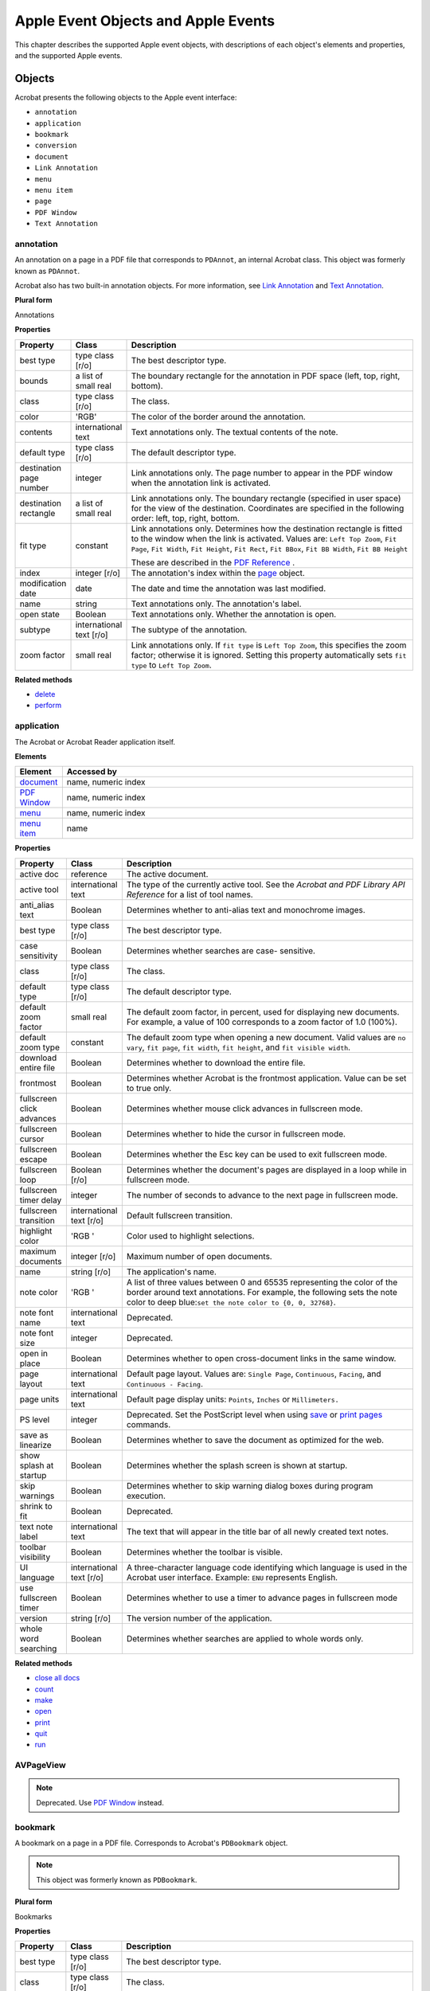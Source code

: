 ******************************************************
Apple Event Objects and Apple Events
******************************************************

This chapter describes the supported Apple event objects, with descriptions of each object's elements and properties, and the supported Apple events.

Objects
=======

Acrobat presents the following objects to the Apple event interface:

-  ``annotation``
-  ``application``
-  ``bookmark``
-  ``conversion``
-  ``document``
-  ``Link Annotation``
-  ``menu``
-  ``menu item``
-  ``page``
-  ``PDF Window``
-  ``Text Annotation``

.. raw:: html

   <a name="50532410_25583"></a>

annotation
----------

An annotation on a page in a PDF file that corresponds to ``PDAnnot``, an internal Acrobat class. This object was formerly known as ``PDAnnot``.

Acrobat also has two built-in annotation objects. For more information, see `Link Annotation <IAC_API_AppleEvtObjects.html#50532410_90412>`__ and `Text Annotation <IAC_API_AppleEvtObjects.html#50532410_22569>`__.

**Plural form**

Annotations

**Properties**

.. list-table::
   :widths: 10 10 80
   :header-rows: 1

   * - Property
     - Class
     - Description

   * - best type
     - type class [r/o]
     - The best descriptor type.

   * - bounds
     - a list of small real
     - The boundary rectangle for the annotation in PDF space (left, top, right, bottom).

   * - class
     - type class [r/o]
     - The class.

   * - color
     - 'RGB'
     - The color of the border around the annotation.

   * - contents
     - international text
     - Text annotations only. The textual contents of the note.

   * - default type
     - type class [r/o]
     - The default descriptor type.

   * - destination page number
     - integer
     - Link annotations only. The page number to appear in the PDF window when the annotation link is activated.

   * - destination rectangle
     - a list of small real
     - Link annotations only. The boundary rectangle (specified in user space) for the view of the destination. Coordinates are specified in the following order: left, top, right, bottom.

   * - fit type
     - constant
     - Link annotations only. Determines how the destination rectangle is fitted to the window when the link is activated. Values are: ``Left Top Zoom``, ``Fit Page``, ``Fit Width``, ``Fit Height``, ``Fit Rect``, ``Fit BBox``, ``Fit BB Width``, ``Fit BB Height`` 
       
       These are described in the `PDF Reference <https://www.adobe.com/go/pdfreference>`__ .

   * - index
     - integer [r/o]
     - The annotation's index within the `page <IAC_API_AppleEvtObjects.html#50532410_24065>`__ object.

   * - modification date
     - date
     - The date and time the annotation was last modified.

   * - name
     - string
     - Text annotations only. The annotation's label.

   * - open state
     - Boolean
     - Text annotations only. Whether the annotation is open.

   * - subtype
     - international text [r/o]
     - The subtype of the annotation.

   * - zoom factor
     - small real
     - Link annotations only. If ``fit type`` is ``Left Top Zoom``, this specifies the zoom factor; otherwise it is ignored. Setting this property automatically sets ``fit type`` to ``Left Top Zoom``. 

**Related methods**

* `delete <IAC_API_AppleEvtObjects.html#50532410_41487>`__

* `perform <IAC_API_AppleEvtObjects.html#50532410_27016>`__

.. raw:: html

   <a name="50532410_98408"></a>

application
-----------

The Acrobat or Acrobat Reader application itself.

**Elements**

.. _section-1:

.. list-table::
   :widths: 10 90
   :header-rows: 1

   * - Element
     - Accessed by

   * - `document <IAC_API_AppleEvtObjects.html#50532410_48845>`__
     - name, numeric index

   * - `PDF Window <IAC_API_AppleEvtObjects.html#50532410_29037>`__
     - name, numeric index

   * - `menu <IAC_API_AppleEvtObjects.html#50532410_45214>`__
     - name, numeric index

   * - `menu item <IAC_API_AppleEvtObjects.html#50532410_78053>`__
     - name

**Properties**

.. _section-2:

.. list-table::
   :widths: 10 10 80
   :header-rows: 1

   * - Property
     - Class
     - Description

   * - active doc
     - reference
     - The active document.

   * - active tool
     - international text
     - The type of the currently active tool. See the *Acrobat and PDF Library API Reference* for a list of tool names.

   * - anti_alias text
     - Boolean
     - Determines whether to anti-alias text and monochrome images.

   * - best type
     - type class [r/o]
     - The best descriptor type.

   * - case sensitivity
     - Boolean
     - Determines whether searches are case- sensitive.

   * - class
     - type class [r/o]
     - The class.

   * - default type
     - type class [r/o]
     - The default descriptor type.

   * - default zoom factor
     - small real
     - The default zoom factor, in percent, used for displaying new documents. For example, a value of 100 corresponds to a zoom factor of 1.0 (100%).

   * - default zoom type
     - constant
     - The default zoom type when opening a new document. Valid values are ``no vary``, ``fit page``, ``fit width``, ``fit height``, and ``fit visible width``. 

   * - download entire file
     - Boolean
     - Determines whether to download the entire file.

   * - frontmost
     - Boolean
     - Determines whether Acrobat is the frontmost application. Value can be set to true only. 

   * - fullscreen click advances
     - Boolean
     - Determines whether mouse click advances in fullscreen mode.

   * - fullscreen cursor
     - Boolean
     - Determines whether to hide the cursor in fullscreen mode.

   * - fullscreen escape
     - Boolean
     - Determines whether the Esc key can be used to exit fullscreen mode.

   * - fullscreen loop
     - Boolean [r/o]
     - Determines whether the document's pages are displayed in a loop while in fullscreen mode.

   * - fullscreen timer delay
     - integer
     - The number of seconds to advance to the next page in fullscreen mode.

   * - fullscreen transition
     - international text [r/o]
     - Default fullscreen transition.

   * - highlight color
     - 'RGB '
     - Color used to highlight selections.

   * - maximum documents
     - integer [r/o]
     - Maximum number of open documents.

   * - name
     - string [r/o]
     - The application's name.

   * - note color
     - 'RGB '
     - A list of three values between 0 and 65535 representing the color of the border around text annotations. For example, the following sets the note color to deep blue:``set the note color to {0, 0, 32768}``. 

   * - note font name
     - international text
     - Deprecated.

   * - note font size
     - integer
     - Deprecated.

   * - open in place
     - Boolean
     - Determines whether to open cross-document links in the same window.

   * - page layout
     - international text
     - Default page layout. Values are: ``Single Page``, ``Continuous``, ``Facing``, and ``Continuous - Facing``. 

   * - page units
     - international text
     - Default page display units: ``Points``, ``Inches`` or ``Millimeters.`` 

   * - PS level
     - integer
     - Deprecated. Set the PostScript level when using `save <IAC_API_AppleEvtObjects.html#50532410_32794>`__ or `print pages <IAC_API_AppleEvtObjects.html#50532410_40027>`__ commands.

   * - save as linearize
     - Boolean
     - Determines whether to save the document as optimized for the web.

   * - show splash at startup
     - Boolean
     - Determines whether the splash screen is shown at startup.

   * - skip warnings
     - Boolean
     - Determines whether to skip warning dialog boxes during program execution.

   * - shrink to fit
     - Boolean
     - Deprecated.

   * - text note label
     - international text
     - The text that will appear in the title bar of all newly created text notes.

   * - toolbar visibility
     - Boolean
     - Determines whether the toolbar is visible.

   * - UI language
     - international text [r/o]
     - A three-character language code identifying which language is used in the Acrobat user interface. Example: ``ENU`` represents English. 

   * - use fullscreen timer
     - Boolean
     - Determines whether to use a timer to advance pages in fullscreen mode

   * - version
     - string [r/o]
     - The version number of the application.

   * - whole word searching
     - Boolean
     - Determines whether searches are applied to whole words only.

.. _related-methods-1:

**Related methods**

* `close all docs <IAC_API_AppleEvtObjects.html#50532410_31136>`__

* `count <IAC_API_AppleEvtObjects.html#50532410_16155>`__

* `make <IAC_API_AppleEvtObjects.html#50532410_24328>`__

* `open <IAC_API_AppleEvtObjects.html#50532410_41641>`__

* `print <IAC_API_AppleEvtObjects.html#50532410_29870>`__

* `quit <IAC_API_AppleEvtObjects.html#50532410_37698>`__

* `run <IAC_API_AppleEvtObjects.html#50532410_40886>`__

AVPageView
----------

.. note::

   Deprecated. Use `PDF Window <IAC_API_AppleEvtObjects.html#50532410_29037>`__ instead.

.. raw:: html

   <a name="50532410_75140"></a>

bookmark
--------

A bookmark on a page in a PDF file. Corresponds to Acrobat's ``PDBookmark`` object.

.. note::

   This object was formerly known as ``PDBookmark``.

.. _plural-form-1:

**Plural form**

Bookmarks

**Properties**

.. _section-3:

.. list-table::
   :widths: 10 10 80
   :header-rows: 1

   * - Property
     - Class
     - Description

   * - best type
     - type class [r/o]
     - The best descriptor type.

   * - class
     - type class [r/o]
     - The class.

   * - default type
     - type class [r/o]
     - The default descriptor type.

   * - destination page number
     - integer
     - The page number to which the `PDF Window <IAC_API_AppleEvtObjects.html#50532410_29037>`__ goes when the bookmark's action is performed.

   * - destination rectangle
     - list of small real
     - Boundary rectangle (specified in user space) for the view of the destination when the bookmark's action is performed. Coordinates are specified in the following order: (left, top, right, bottom).
       
       -  Set this only after setting ``fit type``. 

   * - fit type
     - constant
     - Controls how the destination rectangle is fitted to the window when the bookmark's action is performed. Possible values:
       
       ``Left Top Zoom``: Sets a specified zoom and a specified location on the page.
       
       ``Fit Page``: Sets the zoom factor so that the entire page fits into the window.
       
       ``Fit Width``: Sets the zoom factor so that the width of the page fits into the window.
       
       ``Fit Height``: Sets the zoom factor so that the height of the page fits into the window.
       
       ``Fit Rect``: Sets the zoom factor so that the specified rectangle fits into the window.
       
       ``Fit BBox``: Sets the zoom so that the rectangle enclosing all marks on the page (known as the bounding box) fits into the window.
       
       ``Fit BB Width``: Sets the zoom factor so that the width of the bounding box fits into the window.
       
       ``Fit BB Height``: Sets the zoom factor so that the height of the bounding box fits into the window.

   * - index
     - integer [r/o]
     - The bookmark's index within the `document <IAC_API_AppleEvtObjects.html#50532410_48845>`__ .

   * - name
     - international text
     - The bookmark's title.

   * - zoom factor
     - small real
     - The zoom factor used when ``fit type`` is ``Left Top Zoom`` ; ignored otherwise. Setting this property automatically sets ``fit type`` to ``Left Top Zoom``. 

.. _related-methods-2:

**Related methods**

* `insert pages <IAC_API_AppleEvtObjects.html#50532410_35783>`__

* `perform <IAC_API_AppleEvtObjects.html#50532410_27016>`__

.. raw:: html

   <a name="50532410_56571"></a>

conversion
----------

A file type converter that exports PDF files into other formats. Conversions correspond to the list of formats specified in the Acrobat Save As menu. A list of formats can be obtained as follows:

::

      get every conversion

**Properties**

.. _section-4:

.. list-table::
   :widths: 10 10 80
   :header-rows: 1

   * - Property
     - Class
     - Description

   * - best type
     - type class [r/o]
     - The best descriptor type.

   * - class
     - type class [r/o]
     - The class.

   * - default type
     - type class [r/o]
     - The default descriptor type.

   * - index
     - integer [r/o]
     - The index number of the converter.

   * - name
     - international text
     - The conversion's description.

.. _related-methods-3:

**Related methods**

* `save <IAC_API_AppleEvtObjects.html#50532410_32794>`__

.. raw:: html

   <a name="50532410_48845"></a>">

document

Represents a single open document in Acrobat or Acrobat Reader.

.. _elements-1:

**Elements**

.. _section-5:

.. list-table::
   :widths: 10 90
   :header-rows: 1

   * - Element
     - Accessed by

   * - `page <IAC_API_AppleEvtObjects.html#50532410_24065>`__
     - Numeric index. The first page in a document is page 1.

   * - `bookmark <IAC_API_AppleEvtObjects.html#50532410_75140>`__
     - Name or numeric index.

   * - `PDF Window <IAC_API_AppleEvtObjects.html#50532410_29037>`__
     - An index of 1 or with the ``some`` keyword in AppleScript. No document has more than one ``PDF Window``. 

.. _plural-form-2:

**Plural form**

documents

**Properties**

.. _section-6:

.. list-table::
   :widths: 10 10 80
   :header-rows: 1

   * - Property
     - Class
     - Description

   * - best type
     - type class [r/o]
     - The best descriptor type.

   * - bounds
     - bounding rectangle [r/o]
     - The boundary rectangle for the document's window, in screen coordinates (left, top, right, bottom).

   * - class
     - type class [r/o]
     - The class.

   * - default type
     - type class [r/o]
     - The default descriptor type.

   * - file alias
     - alias [r/o]
     - An alias for the file to which the document will be saved if no other name is specified; this is usually the same path from which the document was read.

   * - modified
     - Boolean [r/o]
     - Determines whether the document has been modified and should be saved.

   * - name
     - international text [r/o]
     - The document's name as it appears in the window's titlebar.

   * - view mode
     - constant
     - The viewing mode of the document. Possible values: ``just pages``, ``pages and thumbs``, or ``pages and bookmarks``. 

.. _related-methods-4:

**Related methods**

* `bring to front <IAC_API_AppleEvtObjects.html#50532410_19936>`__

* `clear selection <IAC_API_AppleEvtObjects.html#50532410_33043>`__

* `close <IAC_API_AppleEvtObjects.html#50532410_39856>`__

* `count <IAC_API_AppleEvtObjects.html#50532410_16155>`__

* `create thumbs <IAC_API_AppleEvtObjects.html#50532410_15865>`__

* `delete <IAC_API_AppleEvtObjects.html#50532410_41487>`__

* `delete pages <IAC_API_AppleEvtObjects.html#50532410_15460>`__

* `delete thumbs <IAC_API_AppleEvtObjects.html#50532410_29225>`__

* `find next note <IAC_API_AppleEvtObjects.html#50532410_15335>`__

* `find text <IAC_API_AppleEvtObjects.html#50532410_15620>`__

* `get info <IAC_API_AppleEvtObjects.html#50532410_19217>`__

* `insert pages <IAC_API_AppleEvtObjects.html#50532410_35783>`__

* `maximize <IAC_API_AppleEvtObjects.html#50532410_26208>`__

* `print pages <IAC_API_AppleEvtObjects.html#50532410_40027>`__

* `replace pages <IAC_API_AppleEvtObjects.html#50532410_27808>`__

* `save <IAC_API_AppleEvtObjects.html#50532410_32794>`__

* `set info <IAC_API_AppleEvtObjects.html#50532410_18444>`__

.. raw:: html

   <a name="50532410_79350"></a>

EPS Conversion
--------------

A file type converter that exports PDF files into EPS format.

**Properties**

Inherits from `PostScript Conversion <IAC_API_AppleEvtObjects.html#50532410_17521>`__ .

.. _related-methods-5:

**Related methods**

* `save <IAC_API_AppleEvtObjects.html#50532410_32794>`__

.. raw:: html

   <a name="50532410_90412"></a>

Link Annotation
---------------

A link annotation on a page in a PDF file. Can only be used as the target of a `make <IAC_API_AppleEvtObjects.html#50532410_24328>`__ event. All other access is via the `annotation <IAC_API_AppleEvtObjects.html#50532410_25583>`__ class.

.. note::

   This object was formerly known as `PDLinkAnnot <IAC_API_AppleEvtObjects.html#50532410_21206>`__ .

**Properties**

Inherits from `annotation <IAC_API_AppleEvtObjects.html#50532410_25583>`__ .

.. _related-methods-6:

**Related methods**

* `delete <IAC_API_AppleEvtObjects.html#50532410_41487>`__

* `perform <IAC_API_AppleEvtObjects.html#50532410_27016>`__

.. raw:: html

   <a name="50532410_45214"></a>

menu
----

A menu in the Acrobat or Acrobat Reader menu bar.

.. _elements-2:

**Elements**

.. _section-7:

.. list-table::
   :widths: 10 90
   :header-rows: 1

   * - Element
     - Accessed by

   * - `menu item <IAC_API_AppleEvtObjects.html#50532410_78053>`__
     - name, numeric index.

**Properties**

.. _section-8:

.. list-table::
   :widths: 10 10 80
   :header-rows: 1

   * - Property
     - Class
     - Description

   * - best type
     - type class [r/o]
     - The best descriptor type.

   * - class
     - type class [r/o]
     - The class.

   * - default type
     - type class [r/o]
     - The default descriptor type.

   * - name
     - international text [r/o]
     - The menu's name (a language-independent name that uniquely identifies the menu). See the *Acrobat and PDF Library API Reference* for a list of menu names.

   * - title
     - string [r/o]
     - The menu's title as it would appear in the user interface.

.. _related-methods-7:

**Related methods**

* `execute <IAC_API_AppleEvtObjects.html#50532410_21312>`__

.. raw:: html

   <a name="50532410_78053"></a>

menu item
---------

A menu item contained within a menu in Acrobat or Acrobat Reader.

**Properties**

.. _section-9:

.. list-table::
   :widths: 10 10 80
   :header-rows: 1

   * - Property
     - Class
     - Description

   * - best type
     - type class [r/o]
     - The best descriptor type.

   * - class
     - type class [r/o]
     - The class.

   * - default type
     - type class [r/o]
     - The default descriptor type.

   * - enabled
     - Boolean [r/o]
     - Determines whether the menu item is enabled.

   * - has submenu
     - Boolean [r/o]
     - Determines whether the menu item has a hierarchical sub-menu.

   * - marked
     - Boolean [r/o]
     - Determines whether the menu item is checked.

   * - name
     - international text [r/o]
     - The menu item's language-independent name. See the *Acrobat and PDF Library API Reference* for a list of menu item names.

   * - title
     - string [r/o]
     - The menu's title as it would appear in the user interface.

.. _related-methods-8:

**Related methods**

* `execute <IAC_API_AppleEvtObjects.html#50532410_21312>`__

.. raw:: html

   <a name="50532410_24065"></a>">

page

A single page in the PDF representation of a document. Corresponds to Acrobat's internal ``PDPage`` object.

.. note::

   This object was formerly known as ``PDPage``.

.. _elements-3:

**Elements**

.. _section-10:

.. list-table::
   :widths: 10 90
   :header-rows: 1

   * - Element
     - Accessed by

   * - annotation
     - numeric index.

.. _plural-form-3:

**Plural form**

Pages

**Properties**

.. _section-11:

.. list-table::
   :widths: 10 10 80
   :header-rows: 1

   * - Property
     - Class
     - Description

   * - best type
     - type class [r/o]
     - The best descriptor type.

   * - bounds
     - list of small real
     - The boundary rectangle for the page in user space (left, top, right, bottom).

   * - class
     - type class [r/o]
     - The class.

   * - default type
     - type class [r/o]
     - The default descriptor type.

   * - page number
     - integer [r/o]
     - The page's number. The first page in a document is page 1.

   * - rotation
     - integer
     - The rotation angle of the page in degrees (0, 90, 180, or 270).

.. _related-methods-9:

**Related methods**

* `delete pages <IAC_API_AppleEvtObjects.html#50532410_15460>`__

* `insert pages <IAC_API_AppleEvtObjects.html#50532410_35783>`__

* `replace pages <IAC_API_AppleEvtObjects.html#50532410_27808>`__

* `goto <IAC_API_AppleEvtObjects.html#50532410_16433>`__

* `move <IAC_API_AppleEvtObjects.html#50532410_34612>`__

PDAnnot
-------

.. note::

   Deprecated. Use `annotation <IAC_API_AppleEvtObjects.html#50532410_25583>`__ instead.

PDBookMark
----------

.. note::

   Deprecated. Use `bookmark <IAC_API_AppleEvtObjects.html#50532410_75140>`__ instead.

.. raw:: html

   <a name="50532410_21206"></a>

PDLinkAnnot
-----------

.. note::

   Deprecated. Use `Link Annotation <IAC_API_AppleEvtObjects.html#50532410_90412>`__ instead.

PDPage
------

.. note::

   Deprecated. Use `page <IAC_API_AppleEvtObjects.html#50532410_51939>`__ instead.

PDTextAnnot
-----------

.. note::

   Deprecated. Use `Text Annotation <IAC_API_AppleEvtObjects.html#50532410_22569>`__ instead.

.. raw:: html

   <a name="50532410_29037"></a>

PDF Window
----------

The area of the Acrobat or Acrobat Reader window that displays the contents of a page within the document. Corresponds to the Acrobat internal ``AvPageView`` object. A document that is not visible does not have a ``PDF Window``.

.. note::

   This object was formerly known as ``AVPageView``.

.. _elements-4:

**Elements**

.. _section-12:

.. list-table::
   :widths: 10 90
   :header-rows: 1

   * - Element
     - Accessed by

   * - `page <IAC_API_AppleEvtObjects.html#50532410_24065>`__
     - numeric index. The first page in a document is page 1.

**Properties**

.. _section-13:

.. list-table::
   :widths: 10 10 80
   :header-rows: 1

   * - Property
     - Class
     - Description

   * - best type
     - type class [r/o]
     - The best descriptor type.

   * - bounds
     - bounding rectangle
     - The boundary rectangle for the window.

   * - class
     - type class [r/o]
     - The class.

   * - default type
     - type class [r/o]
     - The default descriptor type.

   * - document
     - document [r/o]
     - The document that owns this window.

   * - index
     - integer
     - The number of the window.

   * - name
     - international text [r/o]
     - The document's name as shown in the window's titlebar.

   * - page number
     - integer
     - The number of the currently displayed page.

   * - position
     - point [r/o]
     - The upper left coordinates of the window.

   * - visible
     - Boolean [r/o]
     - Whether the window is visible.

   * - zoomed
     - Boolean
     - Whether the window is zoomed.

   * - zoom factor
     - small real
     - The current zoom factor specified as a percentage. For example, a value of 100 corresponds to a zoom factor of 1.0 (100%).

   * - zoom type
     - constant
     - The zooming and content fitting algorithm currently employed. Possible values: ``no vary``, ``fit page``, ``fit width``, ``fit height``, and ``fit visible width``. 

.. _related-methods-10:

**Related methods**

* `go backward <IAC_API_AppleEvtObjects.html#50532410_33904>`__

* `go forward <IAC_API_AppleEvtObjects.html#50532410_30533>`__

* `goto <IAC_API_AppleEvtObjects.html#50532410_16433>`__

* `goto next <IAC_API_AppleEvtObjects.html#50532410_24656>`__

* `goto previous <IAC_API_AppleEvtObjects.html#50532410_21200>`__

* `read page down <IAC_API_AppleEvtObjects.html#50532410_32063>`__

* `read page up <IAC_API_AppleEvtObjects.html#50532410_37225>`__

* `scroll <IAC_API_AppleEvtObjects.html#50532410_21493>`__

* `select text <IAC_API_AppleEvtObjects.html#50532410_27478>`__

* `zoom <IAC_API_AppleEvtObjects.html#50532410_35096>`__

.. raw:: html

   <a name="50532410_17521"></a>

PostScript Conversion
---------------------

A file type converter that exports PDF files into PostScript format.

**Properties**

Inherits other properties from `conversion <IAC_API_AppleEvtObjects.html#50532410_56571>`__ .

.. _section-14:

.. list-table::
   :widths: 10 10 80
   :header-rows: 1

   * - Property
     - Class
     - Description

   * - annotations
     - Boolean [r/o]
     - Determines whether to include annotations.

   * - binary
     - Boolean [r/o]
     - Determines whether the output file should be in binary or ASCII text format.

   * - embedded fonts
     - Boolean [r/o]
     - Determines whether to include fonts.

   * - halftones
     - Boolean [r/o]
     - Determines whether to use halftone screens.

   * - images
     - Boolean [r/o]
     - Determines whether to include RGB and LAB images.

   * - postScript level
     - integer [r/o]
     - The PostScript Language level. Only levels 2 and 3 are supported.

   * - preview
     - Boolean [r/o]
     - Determines whether to include preview in output.

   * - TrueType
     - Boolean [r/o]
     - Determines whether to convert TrueType fonts to Type 1.

.. _related-methods-11:

**Related methods**

* `save <IAC_API_AppleEvtObjects.html#50532410_32794>`__

.. raw:: html

   <a name="50532410_22569"></a>

Text Annotation
---------------

A PDF text annotation (note) on a page in a PDF file. Can only be used as the target of a `make <IAC_API_AppleEvtObjects.html#50532410_24328>`__ event. All other access is via the `annotation <IAC_API_AppleEvtObjects.html#50532410_25583>`__ class.

.. note::

   This object was formerly known as ``TextAnnot``.

**Properties**

Inherits from `annotation <IAC_API_AppleEvtObjects.html#50532410_25583>`__ .

.. _related-methods-12:

**Related methods**

* `find next note <IAC_API_AppleEvtObjects.html#50532410_15335>`__

* `perform <IAC_API_AppleEvtObjects.html#50532410_27016>`__

* `replace pages <IAC_API_AppleEvtObjects.html#50532410_27808>`__

Required suite events
=====================

The following events are sent by the Finder to all applications:

-  ``open``
-  ``print``
-  ``quit``
-  ``run``

.. note::

   Most of these events have counterparts in the Core suite that have greater functionality. The Required suite is not listed in the AppleScript dictionary, even though it is implemented.

Acrobat Reader also supports the Required suite events, but no others.

.. raw:: html

   <a name="50532410_99533"></a>

open
----

Opens a file.

**Syntax**

::

   open [reference]

**Parameters**

.. _section-15:

.. list-table::
   :widths: 10 90
   :header-rows: 1

   * - Parameters
     - Description
   * - open
     - The file or files to open.

.. raw:: html

   <a name="50532410_29870"></a>

print
-----

Prints one or more files.

**Syntax**

::

   print
    [reference]

.. _parameters-1:

**Parameters**

.. _section-16:

.. list-table::
   :widths: 10 90
   :header-rows: 1

   * - Parameters
     - Description
   * - print
     - The file or files to print.

.. raw:: html

   <a name="50532410_37698"></a>

quit
----

Terminates an application. For information on a variant event in the Core suite that accepts options, see `quit <IAC_API_AppleEvtObjects.html#50532410_14269>`__.

**Syntax**

::

   quit
    

.. raw:: html

   <a name="50532410_40886"></a>

run
---

Launches the application and invokes its standard startup procedures.

.. _syntax-1:

**Syntax**

::

   run
    

Core suite events
=================

Acrobat supports the following subset of the Core suite of Apple events:

-  ``close``
-  ``count``
-  ``delete``
-  ``exists``
-  ``get``
-  ``make``
-  ``move``
-  ``open``
-  ``quit``
-  ``save``
-  ``set``

.. raw:: html

   <a name="50532410_39856"></a>

close
-----

Closes a document.

.. _syntax-2:

**Syntax**

::

   close
    [reference] saving
    [constant] linearize
    [boolean]

.. _parameters-2:

**Parameters**

.. _section-17:

.. list-table::
   :widths: 10 90
   :header-rows: 1

   * - Parameters
     - Description
   * - close
     - The document to close.

   * - saving
     - Determines whether to save a document that has been modified before quitting. Possible values:  ``yes``: Save the document.  ``no``: Do not save the document.  ``ask``: Ask the user whether to save the document.  The default value is ``ask``. 

   * - linearize
     - Determines whether the document should be optimized for the web when saving before closing.

**Related events**

* `open <IAC_API_AppleEvtObjects.html#50532410_41641>`__

.. raw:: html

   <a name="50532410_16155"></a>

count
-----

Counts the number of instances of a particular class.

.. _syntax-3:

**Syntax**

::

   count
    [type class] of
    [reference]

.. _parameters-3:

**Parameters**

.. _section-18:

.. list-table::
   :widths: 10 90
   :header-rows: 1

   * - Parameters
     - Description
   * - count
     - The class whose instances are to be counted.

   * - each
     - The class whose instances are to be counted. This keyword is optional.

.. note::

   There is an alternate form using the keyword ``each`` in which the parameters are reversed:

::

          count
    [reference] each
    [type class] 

**Returns**

An integer specifying the number of elements.

**AppleScript example**

::

   count annotation of document "dev_acro.pdf"
   count menu item of menu "View"
   count document 1 each bookmark

.. raw:: html

   <a name="50532410_41487"></a>

delete
------

Deletes one or more objects.

.. _syntax-4:

**Syntax**

::

   delete
    [reference]

.. _parameters-4:

**Parameters**

.. _section-19:

.. list-table::
   :widths: 10 90
   :header-rows: 1

   * - Parameters
     - Description
   * - delete
     - The object to be deleted.

.. _related-events-1:

**Related events**

* `make <IAC_API_AppleEvtObjects.html#50532410_24328>`__

* `exists <IAC_API_AppleEvtObjects.html#50532410_24542>`__

.. _applescript-example-1:

**AppleScript example**

::

   delete first bookmark of document "test.pdf"

.. raw:: html

   <a name="50532410_24542"></a>

exists
------

Tests whether a specified object exists.

.. _syntax-5:

**Syntax**

::

   [reference] exists
    
   exists
    [reference] 

.. _parameters-5:

**Parameters**

.. _section-20:

.. list-table::
   :widths: 10 90
   :header-rows: 1

   * - Parameters
     - Description
   * - exists
     - Object whose existence is checked.

**Returns**

``true`` if the object exists, ``false`` otherwise.

.. _applescript-example-2:

**AppleScript example**

::

   exists second document

   second document exists

.. raw:: html

   <a name="50532410_32661"></a>

get
---

Retrieves the value of an object or property.

.. _syntax-6:

**Syntax**

::

   get [reference] as [class] 

.. note::

   The keyword ``get`` is optional.

.. _parameters-6:

**Parameters**

.. _section-21:

.. list-table::
   :widths: 10 90
   :header-rows: 1

   * - Parameters
     - Description
   * - get
     - The object or property whose value is returned.

   * - as
     - The form in which the data is returned.

**Returns**

The value of the specified property or object. If the specified object does not exist, no result is returned.

.. _related-events-2:

**Related events**

* `set <IAC_API_AppleEvtObjects.html#50532410_41279>`__

.. _applescript-example-3:

**AppleScript example**

::

   get the name of last bookmark
   get the index of last bookmark as string

.. raw:: html

   <a name="50532410_24328"></a>

make
----

Creates a new object.

.. _syntax-7:

**Syntax**

::

   make
    new [
   type class] at
    [location reference] with data
    [anything] with properties
    [record]

.. _parameters-7:

**Parameters**

.. _section-22:

.. list-table::
   :widths: 10 90
   :header-rows: 1

   * - Parameters
     - Description
   * - make [new]
     - The class of the new object.

   * - at
     - The location at which to insert the new object.

   * - with data
     - The initial data for the new object.

   * - with properties
     - The initial values for the properties of the new object.

**Returns**

A reference to the newly created object.

.. _related-events-3:

**Related events**

* `delete <IAC_API_AppleEvtObjects.html#50532410_41487>`__

* `exists <IAC_API_AppleEvtObjects.html#50532410_24542>`__

.. _applescript-example-4:

**AppleScript example**

::

   set myAnnotation to make TextAnnotation at beginning
   set name of myAnnotation to "Werner Heisenberg"
   set contents of myAnnotation to "Might have been here"

.. raw:: html

   <a name="50532410_34612"></a>

move
----

Moves a `page <IAC_API_AppleEvtObjects.html#50532410_24065>`__ object.

.. _syntax-8:

**Syntax**

::

   move
    [reference] to
    [location reference]

.. _parameters-8:

**Parameters**

.. _section-23:

.. list-table::
   :widths: 10 90
   :header-rows: 1

   * - Parameters
     - Description
   * - move
     - The page object to move. The first page in a document is page 1.

   * - to
     - The new location for the page.

**Returns**

A reference to the page that is moved.

.. _applescript-example-5:

**AppleScript example**

::

   move page 3 to before page 1

.. raw:: html

   <a name="50532410_41641"></a>

.. _open-1:

open
----

Opens a document or documents.

.. _syntax-9:

**Syntax**

::

   open
    [list of alias] invisible
    [boolean] options
    [string]

.. _parameters-9:

**Parameters**

.. _section-24:

.. list-table::
   :widths: 10 90
   :header-rows: 1

   * - Parameters
     - Description
   * - open
     - The document or documents to open.

   * - invisible
     - Whether the opened document should be hidden. Default is ``false``. 

   * - options
     - Optional parameter string of open actions.

.. _related-events-4:

**Related events**

* `close <IAC_API_AppleEvtObjects.html#50532410_39856>`__

.. raw:: html

   <a name="50532410_14269"></a>

.. _quit-1:

quit
----

Causes the Acrobat application to quit.

.. _syntax-10:

**Syntax**

::

   quit
    saving [constant]

.. _parameters-10:

**Parameters**

.. _section-25:

.. list-table::
   :widths: 10 90
   :header-rows: 1
 
   * - Parameters
     - Description

   * - saving
     - Determines whether to save documents that have been modified before quitting. Possible values:  ``yes``: Save the document.  ``no``: Do not save the document.  ``ask``: If the documents have been modified, ask the user whether to save them.  The default value is ``ask``. 

.. _applescript-example-6:

**AppleScript example**

::

   quit saving yes

.. raw:: html

   <a name="50532410_32794"></a>

save
----

Saves a document.

.. _syntax-11:

**Syntax**

::

   save
    [reference] to
    [file specification] using
    [reference] linearize[
    boolean]

.. _parameters-11:

**Parameters**

.. _section-26:

.. list-table::
   :widths: 10 90
   :header-rows: 1

   * - save
     - The document to be saved.

   * - to
     - The file into which the document is to be saved. This parameter is optional in Acrobat 6.0 and higher. Specifying the ``to`` parameter is equivalent to doing a Save As. You can save a document in one of the supported formats with the ``using`` parameter. 

   * - linearize
     - Determines whether the document should be optimized for the web.

   * - using
     - The conversion method used to save the document in the desired format. Supported conversions by name are `EPS Conversion <IAC_API_AppleEvtObjects.html#50532410_79350>`__ and `PostScript Conversion <IAC_API_AppleEvtObjects.html#50532410_17521>`__ . All others can be specified by index using the `conversion <IAC_API_AppleEvtObjects.html#50532410_56571>`__ object.

.. _applescript-example-7:

**AppleScript example**

::

   save document 1 to file "MyHardDrive:tempBig.ps" using PostScript Conversion with embedded fonts, images, preview, and annotation without binary given postScript level: 1

.. raw:: html

   <a name="50532410_41279"></a>

set
---

Sets an object's data or properties.

.. _syntax-12:

**Syntax**

::

   set
    [reference] to
    [anything]

.. _parameters-12:

**Parameters**

.. _section-27:

.. list-table::
   :widths: 10 90
   :header-rows: 1
 
   * - Parameters
     - Description

   * - set
     - The object or property whose value is set.

   * - to
     - The new value.

.. _related-events-5:

**Related events**

* `get <IAC_API_AppleEvtObjects.html#50532410_32661>`__

.. _applescript-example-8:

**AppleScript example**

::

   set the name of first bookmark to "Chapter 1"

Acrobat application events
=============================

This section describes a number of Acrobat API calls for the Apple event interface that are specific to Acrobat applications. The supported events in this suite are:

-  ``bring to front``
-  ``clear selection``
-  ``close all docs``
-  ``create thumbs``
-  ``delete pages``
-  ``delete thumbs``
-  ``execute``
-  ``find next note``
-  ``find text``
-  ``get info``
-  ``go backward``
-  ``go forward``
-  ``goto``
-  ``goto next``
-  ``goto previous``
-  ``insert pages``
-  ``is toolbutton enabled``
-  ``maximize``
-  ``perform``
-  ``print pages``
-  ``read page down``
-  ``read page up``
-  ``remove toolbutton``
-  ``replace pages``
-  ``scroll``
-  ``select text``
-  ``set info``
-  ``zoom``

Apple encourages the use of an application's signature as the name of its class for application-specific Apple events. The string ``CARO`` is the name of the class for Acrobat-specific Apple events:

::

      #define kAEAcrobatViewerClass 'CARO'

AppleScript does not need this information.

.. raw:: html

   <a name="50532410_19936"></a>

bring to front
--------------

Brings the specified document's window to the front.

.. _syntax-13:

**Syntax**

::

   bring to front
    [reference]

.. _parameters-13:

**Parameters**

.. _section-28:

.. list-table::
   :widths: 10 90
   :header-rows: 1
 
   * - Parameters
     - Description

   * - bring to front
     - The document to be displayed as the active document in the front window.

.. _applescript-example-9:

**AppleScript example**

::

   bring to front document "AppleEvt.pdf"

**Apple event ID**

::

   kAEBringToFront ('bfrt')

.. raw:: html

   <a name="50532410_33043"></a>

clear selection
---------------

Clears the document's current selection, if any.

.. _syntax-14:

**Syntax**

::

   clear selection
    [reference]

.. _parameters-14:

**Parameters**

.. _section-29:

.. list-table::
   :widths: 10 90
   :header-rows: 1
 
   * - Parameters
     - Description

   * - clear selection
     - The document containing the selection to be cleared

.. _related-events-6:

**Related events**

* `select text <IAC_API_AppleEvtObjects.html#50532410_27478>`__

.. _applescript-example-10:

**AppleScript example**

::

   clear selection document "PLUGINS.PDF"

.. _apple-event-id-1:

**Apple event ID**

::

   kAEClearSelection ('clsl')

.. raw:: html

   <a name="50532410_31136"></a>

close all docs
--------------

Closes all documents.

.. _syntax-15:

**Syntax**

::

   close all docs
    saving
    [constant]

.. _parameters-15:

**Parameters**

.. _section-30:

.. list-table::
   :widths: 10 90
   :header-rows: 1
 
   * - Parameters
     - Description

   * - saving
     - Determines whether to save modified documents before closing. Possible values:  ``yes``: Save the document.  ``no``: Do not save the document.  ``ask``: If the document has been modified, ask the user whether to save it.  The default value is ``ask``. 

.. _related-events-7:

**Related events**

* `open <IAC_API_AppleEvtObjects.html#50532410_99533>`__ (Required suite)

* `open <IAC_API_AppleEvtObjects.html#50532410_41641>`__ (Core suite)

.. _applescript-example-11:

**AppleScript example**

::

   close all docs

.. _apple-event-id-2:

**Apple event ID**

::

   kAECloseAllDocs ('cldc')

.. raw:: html

   <a name="50532410_15865"></a>

create thumbs
-------------

Creates thumbnail images for all pages in the document.

.. _syntax-16:

**Syntax**

::

   create thumbs
    [reference]

.. _parameters-16:

**Parameters**

.. _section-31:

.. list-table::
   :widths: 10 90
   :header-rows: 1
 
   * - Parameters
     - Description

   * - create thumbs
     - The document in which thumbnails are created.

.. _related-events-8:

**Related events**

* `delete thumbs <IAC_API_AppleEvtObjects.html#50532410_29225>`__

.. _applescript-example-12:

**AppleScript example**

::

   create thumbs document "roadmap.pdf"

.. _apple-event-id-3:

**Apple event ID**

::

   kAECreateThumbs ('crtb')

.. raw:: html

   <a name="50532410_15460"></a>

delete pages
------------

Deletes the specified pages in the document.

**Syntax**

::

   delete pages
    [reference] first
    [integer] last [
   integer] 

.. _parameters-17:

**Parameters**

.. _section-32:

.. list-table::
   :widths: 10 90
   :header-rows: 1
 
   * - Parameters
     - Description

   * - delete pages
     - The document containing the pages to be deleted.

   * - first
     - The first page to be deleted. The first page in a document is page 1.

   * - last
     - The last page to be deleted.

.. _related-events-9:

**Related events**

* `insert pages <IAC_API_AppleEvtObjects.html#50532410_35783>`__

* `replace pages <IAC_API_AppleEvtObjects.html#50532410_27808>`__

.. _applescript-example-13:

**AppleScript example**

::

   delete pages document "AppleEvt.pdf" first 1 last 3

.. _apple-event-id-4:

**Apple event ID**

::

   kAEDeletePages ('dlpg')

**Apple event parameters**

::

   keyAEFirstPage ('frpg')
   keyAELastPage ('lapg'')

.. raw:: html

   <a name="50532410_29225"></a>

delete thumbs
-------------

Deletes all thumbnails from the document.

.. _syntax-17:

**Syntax**

::

   delete thumbs
    [reference]

.. _parameters-18:

**Parameters**

.. _section-33:

.. list-table::
   :widths: 10 90
   :header-rows: 1
 
   * - Parameters
     - Description

   * - delete thumbs
     - The document from which thumbnails are deleted.

.. _related-events-10:

**Related events**

* `create thumbs <IAC_API_AppleEvtObjects.html#50532410_15865>`__

.. _applescript-example-14:

**AppleScript example**

::

   delete thumbs document "AppleEvt.pdf"

.. _apple-event-id-5:

**Apple event ID**

::

   kAEDeleteThumbs ('dltb')

.. raw:: html

   <a name="50532410_21312"></a>

execute
-------

Executes the specified menu item.

.. _syntax-18:

**Syntax**

::

   execute
    [reference]

.. _parameters-19:

**Parameters**

.. _section-34:

.. list-table::
   :widths: 10 90
   :header-rows: 1
 
   * - Parameters
     - Description

   * - execute
     - The menu item to execute. See the *Acrobat and PDF Library API Reference* for a list of menu item names.

.. _applescript-example-15:

**AppleScript example**

::

   activate
   execute menu item "Open"

.. _apple-event-id-6:

**Apple event ID**

::

   kAEExecute ('exec')

.. raw:: html

   <a name="50532410_15335"></a>

find next note
--------------

Finds and selects the next text note in a document.

.. _syntax-19:

**Syntax**

::

   find next note
    [reference] wrap around
    [boolean]

.. _parameters-20:

**Parameters**

.. _section-35:

.. list-table::
   :widths: 10 90
   :header-rows: 1
 
   * - Parameters
     - Description

   * - find next note
     - The document in which to find the next text note.

   * - wrap around
     - Determines whether to continue the search at the beginning of a document if a note has not been found after the end of the document is reached. If ``true``, the search wraps around; otherwise it does not. The default value is ``false``. 

**Returns**

The text annotation found.

.. _related-events-11:

**Related events**

* `find text <IAC_API_AppleEvtObjects.html#50532410_15620>`__

.. _applescript-example-16:

**AppleScript example**

::

   find next note document "dev_acro.pdf"

.. _apple-event-id-7:

**Apple event ID**

::

   kAEFindNextNote ('fnnt')

.. _apple-event-parameters-1:

**Apple event parameters**

::

   keyAEWrapAround ('wrar')

.. raw:: html

   <a name="50532410_15620"></a>

find text
---------

Finds text in a document.

.. _syntax-20:

**Syntax**

::

   find text
    [reference] string
    [international text] case sensitive
    [boolean] whole words
    [boolean] wrap around
    [boolean]

.. _parameters-21:

**Parameters**

.. _section-36:

.. list-table::
   :widths: 10 90
   :header-rows: 1
 
   * - Parameters
     - Description

   * - find text
     - The document to be searched.

   * - string
     - The string to be found.

   * - case sensitive
     - Determines whether searching is case-sensitive. The default value is ``false``. 

   * - whole words
     - Determines whether to search only for whole words. The default value is ``false``. 

   * - wrap around
     - Determines whether to continue the search at the beginning of a document if the specified text has not been found after the end of the document is reached. If ``true``, the search wraps around; otherwise it does not. The default value is ``false``. 

.. _related-events-12:

**Related events**

* `find next note <IAC_API_AppleEvtObjects.html#50532410_15335>`__

.. _applescript-example-17:

**AppleScript example**

::

   find text document "PLUGINS.PDF" string "Develop" whole words true

.. _apple-event-id-8:

**Apple event ID**

::

   kAEFindText ('ftxt')

.. _apple-event-parameters-2:

**Apple event parameters**

::

   keyAESearchString ('sstr')
   keyAECaseSensitive ('case')
   keyAEWholeWordsOnly ('whwd')
   keyAEWrapAround ('wrar')

.. raw:: html

   <a name="50532410_19217"></a>

get info
--------

Gets the value of the specified key in the document's ``Info`` dictionary.

.. _syntax-21:

**Syntax**

::

   get info
    [reference] key
    [international text]

.. _parameters-22:

**Parameters**

.. _section-37:

.. list-table::
   :widths: 10 90
   :header-rows: 1
 
   * - Parameters
     - Description

   * - get info
     - The document from which to obtain the ``Info`` dictionary entry.

   * - key
     - The case-sensitive ``Info`` dictionary key whose value is to be obtained. The predefined keys are: ``Creator``, ``Producer``, ``CreationDate``, ``Author``, ``Title``, ``Subject``, and ``Keywords``. None of these is required in the PDF file. 

**Returns**

A string containing the specified key's value, or an empty string if the key is not found.

.. _applescript-example-18:

**AppleScript example**

::

   get info document "PLUGINS.PDF" key "CreationDate"

.. _apple-event-id-9:

**Apple event ID**

::

   kAEGetInfo ('gnfo')

.. _apple-event-parameters-3:

**Apple event parameters**

::

   keyAEInfoKey ('inky')

.. raw:: html

   <a name="50532410_33904"></a>

go backward
-----------

Goes to the previous view in the stored view history. Does nothing if the current view is the first view in the history.

.. _syntax-22:

**Syntax**

::

   go backward
    [reference]

.. _parameters-23:

**Parameters**

.. _section-38:

.. list-table::
   :widths: 10 90
   :header-rows: 1
 
   * - Parameters
     - Description

   * - go backward
     - A `PDF Window <IAC_API_AppleEvtObjects.html#50532410_29037>`__ object

.. _related-events-13:

**Related events**

* `go forward <IAC_API_AppleEvtObjects.html#50532410_30533>`__

* `goto <IAC_API_AppleEvtObjects.html#50532410_16433>`__

* `goto next <IAC_API_AppleEvtObjects.html#50532410_24656>`__

* `goto previous <IAC_API_AppleEvtObjects.html#50532410_21200>`__

.. _applescript-example-19:

**AppleScript example**

::

   go backward first PDF Window

.. _apple-event-id-10:

**Apple event ID**

::

   kAEGoBack ('gbck')

.. raw:: html

   <a name="50532410_30533"></a>

go forward
----------

Goes to the next view in the stored view history. Does nothing if the current view is the last view in the history.

.. _syntax-23:

**Syntax**

::

   go forward
    [reference]

.. _parameters-24:

**Parameters**

.. _section-39:

.. list-table::
   :widths: 10 90
   :header-rows: 1
 
   * - Parameters
     - Description

   * - go forward
     - A `PDF Window <IAC_API_AppleEvtObjects.html#50532410_29037>`__ object

.. _related-events-14:

**Related events**

* `go backward <IAC_API_AppleEvtObjects.html#50532410_33904>`__

* `goto <IAC_API_AppleEvtObjects.html#50532410_16433>`__

* `goto next <IAC_API_AppleEvtObjects.html#50532410_24656>`__

* `goto previous <IAC_API_AppleEvtObjects.html#50532410_21200>`__

.. _applescript-example-20:

**AppleScript example**

::

   go forward first PDF Window

.. _apple-event-id-11:

**Apple event ID**

::

   kAEGoForward ('gfwd')

.. raw:: html

   <a name="50532410_16433"></a>

goto
----

Displays the page that has the specified page number.

.. _syntax-24:

**Syntax**

::

   goto
    [reference] page
    [integer]

.. _parameters-25:

**Parameters**

.. _section-40:

.. list-table::
   :widths: 10 90
   :header-rows: 1
 
   * - Parameters
     - Description

   * - goto
     - The `PDF Window <IAC_API_AppleEvtObjects.html#50532410_29037>`__ object in which to change the page.

   * - page
     - The page number of the page to be displayed. The first page in a document is page 1.

.. _related-events-15:

**Related events**

* `go backward <IAC_API_AppleEvtObjects.html#50532410_33904>`__

* `go forward <IAC_API_AppleEvtObjects.html#50532410_30533>`__

* `goto next <IAC_API_AppleEvtObjects.html#50532410_24656>`__

* `goto previous <IAC_API_AppleEvtObjects.html#50532410_21200>`__

.. _applescript-example-21:

**AppleScript example**

::

   goto first PDF Window page 2

.. _apple-event-id-12:

**Apple event ID**

::

   kAEGotoPage ('gtpg')

.. _apple-event-parameters-4:

**Apple event parameters**

::

   keyAEPageNumber ('pg #')

.. raw:: html

   <a name="50532410_24656"></a>

goto next
---------

Displays the next page after the one currently displayed in the `PDF Window <IAC_API_AppleEvtObjects.html#50532410_29037>`__ . Does nothing if the current page is the last page in the document.

.. _syntax-25:

**Syntax**

::

   goto next
    [reference]

.. _parameters-26:

**Parameters**

.. _section-41:

.. list-table::
   :widths: 10 90
   :header-rows: 1
 
   * - Parameters
     - Description

   * - goto next
     - The `PDF Window <IAC_API_AppleEvtObjects.html#50532410_29037>`__ object in which to change the page.

.. _related-events-16:

**Related events**

* `go backward <IAC_API_AppleEvtObjects.html#50532410_33904>`__

* `go forward <IAC_API_AppleEvtObjects.html#50532410_30533>`__

* `goto <IAC_API_AppleEvtObjects.html#50532410_16433>`__

* `goto previous <IAC_API_AppleEvtObjects.html#50532410_21200>`__

.. _applescript-example-22:

**AppleScript example**

::

   goto next first PDF Window

.. _apple-event-id-13:

**Apple event ID**

::

   kAEGotoNextPage ('nxpg')

.. raw:: html

   <a name="50532410_21200"></a>

goto previous
-------------

Displays the previous page before the one currently displayed in the `PDF Window <IAC_API_AppleEvtObjects.html#50532410_29037>`__ . Does nothing if the current page is the first page in the document.

.. _syntax-26:

**Syntax**

::

   goto previous
    [reference]

.. _parameters-27:

**Parameters**

.. _section-42:

.. list-table::
   :widths: 10 90
   :header-rows: 1
 
   * - Parameters
     - Description

   * - goto previous
     - The `PDF Window <IAC_API_AppleEvtObjects.html#50532410_29037>`__ object in which to change the page.

.. _related-events-17:

**Related events**

* `go backward <IAC_API_AppleEvtObjects.html#50532410_33904>`__

* `go forward <IAC_API_AppleEvtObjects.html#50532410_30533>`__

* `goto <IAC_API_AppleEvtObjects.html#50532410_16433>`__

* `goto next <IAC_API_AppleEvtObjects.html#50532410_24656>`__

.. _applescript-example-23:

**AppleScript example**

::

   goto previous first PDF Window

.. _apple-event-id-14:

**Apple event ID**

::

   kAEGotoPrevPage ('pvpg')

.. raw:: html

   <a name="50532410_35783"></a>

insert pages
------------

Inserts one or more pages from one document into another.

.. _syntax-27:

**Syntax**

::

   insert pages
    [reference] after
    [integer] from
    [reference] starting with
    [integer] number of pages
    [integer] insert bookmarks
    [boolean]

.. _parameters-28:

**Parameters**

.. _section-43:

.. list-table::
   :widths: 10 90
   :header-rows: 1
 
   * - Parameters
     - Description

   * - insert pages
     - The target document in which to insert the page or pages.

   * - after
     - The number of the page after which the pages will be inserted. The first page in a document is page 1.

   * - from
     - The source document containing the page or pages to be inserted.

   * - starting with
     - The first page to be inserted.

   * - number of pages
     - The number of pages to be inserted.

   * - insert bookmarks
     - Determines whether to copy bookmarks that point to the inserted pages. Default is ``true``. 

.. _related-events-18:

**Related events**

* `delete pages <IAC_API_AppleEvtObjects.html#50532410_15460>`__

.. _applescript-example-24:

**AppleScript example**

::

   insert pages document "AppleEvt.pdf" after 2 from document "dev_acro.pdf" starting with 1 number of pages 4

.. _apple-event-id-15:

**Apple event ID**

::

   kAEInsertPages ('inpg')

.. _apple-event-parameters-5:

**Apple event parameters**

::

   keyAEInsertAfter ('inaf')
   keyAESourceDoc ('srdc')
   kAESourceStartPage ('stpg')
   keyAENumPages ('nmpg')
   keyAEInsertBookmarks ('inbm')

.. raw:: html

   <a name="50532410_40528"></a>

is toolbutton enabled
---------------------

Determines whether the specified toolbar button is enabled.

.. _syntax-28:

**Syntax**

::

   is toolbutton enabled named
    [international text]

.. _parameters-29:

**Parameters**

.. _section-44:

.. list-table::
   :widths: 10 90
   :header-rows: 1
 
   * - Parameters
     - Description

   * - named
     - Button name. See the `PDF Library documentation  <https://www.adobe.com/go/pdflibrary>`__ for a list of toolbar button names.

**Returns**

``true`` if the toolbar button is enabled, ``false`` otherwise.

.. _related-events-19:

**Related events**

* `remove toolbutton <IAC_API_AppleEvtObjects.html#50532410_11291>`__

.. _applescript-example-25:

**AppleScript example**

::

   is toolbutton enabled named "AcroSrch:Query"

.. _apple-event-id-16:

**Apple event ID**

::

   kAEIsToolButtonEnabled ('tben')

.. _apple-event-parameters-6:

**Apple event parameters**

::

   keyAEButtonname ('tbnm')

.. raw:: html

   <a name="50532410_26208"></a>

maximize
--------

Sets the document's window size to either its maximum or original size.

.. _syntax-29:

**Syntax**

::

   maximize
    [reference] max size
    [integer]

.. _parameters-30:

**Parameters**

.. _section-45:

.. list-table::
   :widths: 10 90
   :header-rows: 1
 
   * - Parameters
     - Description

   * - maximize
     - The document whose window is to be resized.

   * - max size
     - If ``true``, the document's window is set to full size. If ``false``, the window is returned to its original size. 

.. _applescript-example-26:

**AppleScript example**

::

   maximize document "AppleEvt.pdf" max size false

.. _apple-event-id-17:

**Apple event ID**

::

   kAEMaximize ('maxi')

.. _apple-event-parameters-7:

**Apple event parameters**

::

   keyAEMaxSize ('mxsz')

.. raw:: html

   <a name="50532410_27016"></a>

perform
-------

Executes a bookmark's or link annotation's action.

.. _syntax-30:

**Syntax**

::

   perform
    [reference]

.. _parameters-31:

**Parameters**

.. _section-46:

.. list-table::
   :widths: 10 90
   :header-rows: 1
 
   * - Parameters
     - Description

   * - object
     - The `bookmark <IAC_API_AppleEvtObjects.html#50532410_75140>`__ or `page <IAC_API_AppleEvtObjects.html#50532410_24065>`__ object whose action is to be performed.

.. _applescript-example-27:

**AppleScript example**

::

   perform last bookmark

.. _apple-event-id-18:

**Apple event ID**

::

   kAEPerform ('prfm')

.. raw:: html

   <a name="50532410_40027"></a>

print pages
-----------

Prints one or more pages from a document without displaying a modal Print dialog box.

.. _syntax-31:

**Syntax**

::

   print pages
    [reference] first
    [integer] last
    [integer] PS Level
    [integer] binary output
    [boolean] shrink to fit
    [boolean]

.. _parameters-32:

**Parameters**

.. _section-47:

.. list-table::
   :widths: 10 90
   :header-rows: 1
 
   * - Parameters
     - Description

   * - print pages
     - The document containing the page or pages to be printed. This keyword and the actual filename must be specified.

   * - first
     - The first page to be printed. The default value is 1.

   * - last
     - The last page to print. The default value is the number of the last page in the document.

   * - PS Level
     - The PostScript language level (1 or 2) to use when printing to a PostScript printer. The default value is 1.

   * - binary output
     - Determines whether binary output is permitted (used for PostScript printing only). The default value is ``false``. 

   * - shrink to fit
     - Determines whether pages should be shrunk to fit paper in printer. The default value is ``false``. 

.. _applescript-example-28:

**AppleScript example**

::

   print pages document "AppleEvt.pdf" first 1 last 3 PS Level 2 binary output true shrink to fit true

.. _apple-event-id-19:

**Apple event ID**

::

   kAEPrintPages ('prpg')

.. _apple-event-parameters-8:

**Apple event parameters**

::

   keyAEFirstPage ('frpg')
   keyAELastPage ('lapg')
   keyAEPSLevel ('pslv')
   keyAEBinaryOK ('binO')
   keyAEShrinkToFit ('s2ft')

.. raw:: html

   <a name="50532410_32063"></a>

read page down
--------------

Scrolls forward through the document by one screen.

.. _syntax-32:

**Syntax**

::

   read page down
    [reference]

.. _parameters-33:

**Parameters**

.. _section-48:

.. list-table::
   :widths: 10 90
   :header-rows: 1
 
   * - Parameters
     - Description

   * - read page down
     - The `PDF Window <IAC_API_AppleEvtObjects.html#50532410_29037>`__ object to be scrolled.

.. _related-events-20:

**Related events**

* `read page up <IAC_API_AppleEvtObjects.html#50532410_37225>`__

* `scroll <IAC_API_AppleEvtObjects.html#50532410_21493>`__

.. _applescript-example-29:

**AppleScript example**

::

   read page down first PDF Window

.. _apple-event-id-20:

**Apple event ID**

::

   kAEReadPageDown ('pgdn')

.. raw:: html

   <a name="50532410_37225"></a>

read page up
------------

Scrolls backward through the document by one screen.

.. _syntax-33:

**Syntax**

::

   read page up
    [reference]

.. _parameters-34:

**Parameters**

.. _section-49:

.. list-table::
   :widths: 10 90
   :header-rows: 1
 
   * - Parameters
     - Description

   * - read page up
     - The `PDF Window <IAC_API_AppleEvtObjects.html#50532410_29037>`__ object to be scrolled.

.. _related-events-21:

**Related events**

* `read page down <IAC_API_AppleEvtObjects.html#50532410_32063>`__

* `scroll <IAC_API_AppleEvtObjects.html#50532410_21493>`__

.. _applescript-example-30:

**AppleScript example**

::

   read page up first PDFPageWindow

.. _apple-event-id-21:

**Apple event ID**

::

   kAEReadPageUp ('pgup')

.. raw:: html

   <a name="50532410_11291"></a>

remove toolbutton
-----------------

Removes the specified button from the toolbar.

.. _syntax-34:

**Syntax**

::

   remove toolbutton named
    [international text]

.. _parameters-35:

**Parameters**

.. _section-50:

.. list-table::
   :widths: 10 90
   :header-rows: 1
 
   * - Parameters
     - Description

   * - named
     - The name of the toolbar button to be removed. See the *Acrobat and PDF Library API Reference* for a list of toolbar button names.

.. _related-events-22:

**Related events**

* `is toolbutton enabled <IAC_API_AppleEvtObjects.html#50532410_40528>`__

.. _applescript-example-31:

**AppleScript example**

::

   remove toolbutton named "ZoomIn"

.. _apple-event-id-22:

**Apple event ID**

::

   kAERemoveToolButton ('rmtb')

.. _apple-event-parameters-9:

**Apple event parameters**

::

   keyAEButtonname ('tbnm')

.. raw:: html

   <a name="50532410_27808"></a>

replace pages
-------------

Replaces one or more pages in a document with pages from another document.

.. _syntax-35:

**Syntax**

::

   replace pages
    [reference] over
    [integer] from
    [reference] starting with
    [integer] number of pages
    [integer] merge notes
    [boolean]

.. _parameters-36:

**Parameters**

.. _section-51:

.. list-table::
   :widths: 10 90
   :header-rows: 1
 
   * - Parameters
     - Description

   * - replace pages
     - The target document whose pages are to be replaced.

   * - over
     - The first page to be replaced. The first page in a document is page 1.

   * - from
     - The source document from which the replacement page or pages are obtained.

   * - starting with
     - The first page in the source document to be copied.

   * - number of pages
     - The number of pages to be replaced.

   * - merge notes
     - Determines whether to copy notes from the source document. The default value is ``true``. 

.. _related-events-23:

**Related events**

* `delete pages <IAC_API_AppleEvtObjects.html#50532410_15460>`__

* `insert pages <IAC_API_AppleEvtObjects.html#50532410_35783>`__

.. _applescript-example-32:

**AppleScript example**

::

   replace pages document "AppleEvt.pdf" over 2 from document "dev_acro.pdf" starting with 1 number of pages 4 merge notes false

.. _apple-event-id-23:

**Apple event ID**

::

   kAEReplacePages ('rppg')

.. _apple-event-parameters-10:

**Apple event parameters**

::

   keyAEDestStartPage ('dtpg')
   keyAESourceDoc ('srdc')
   keyAESourceStartPage ('stpg')
   keyAENumPages ('nmpg')
   keyAEMergeNotes ('mgnt')

.. raw:: html

   <a name="50532410_21493"></a>

scroll
------

Scrolls the view of a page by the specified amount.

.. _syntax-36:

**Syntax**

::

   scroll
    [reference] X Amount
    [integer] Y Amount
    [integer]

.. _parameters-37:

**Parameters**

.. _section-52:

.. list-table::
   :widths: 10 90
   :header-rows: 1
 
   * - Parameters
     - Description

   * - scroll
     - The `PDF Window <IAC_API_AppleEvtObjects.html#50532410_29037>`__ object in which to scroll the view.

   * - X Amount
     - The amount to scroll in the horizontal direction, in pixels. Positive values move the view to the right.

   * - Y Amount
     - The amount to scroll in the vertical direction, in pixels. Positive values move the view down.

.. _related-events-24:

**Related events**

* `read page down <IAC_API_AppleEvtObjects.html#50532410_32063>`__

* `read page up <IAC_API_AppleEvtObjects.html#50532410_37225>`__

.. _applescript-example-33:

**AppleScript example**

::

   scroll first PDFWindow X Amount 20 Y Amount 100

.. _apple-event-id-24:

**Apple event ID**

::

   kAEScroll ('scrl')

.. _apple-event-parameters-11:

**Apple event parameters**

::

   keyAEXDelta ('xdlt')
   keyAEYDelta ('ydlt')

.. raw:: html

   <a name="50532410_27478"></a>

select text
-----------

Selects text as specified by either character or word offsets.

.. _syntax-37:

**Syntax**

::

   select text
    [reference] from words
    [list of integer] from chars
    [list of integer]

.. _parameters-38:

**Parameters**

.. _section-53:

.. list-table::
   :widths: 10 90
   :header-rows: 1
 
   * - Parameters
     - Description

   * - select text
     - The `PDF Window <IAC_API_AppleEvtObjects.html#50532410_29037>`__ object in which to select text.

   * - from words
     - The words to be selected. This consists of one or more pairs of word offsets from the beginning of the document and word lengths (the number of contiguous words).

   * - from chars
     - Characters to be selected. This consists of one or more pairs of character offsets from the beginning of the document and character lengths (the number of contiguous characters).

.. _related-events-25:

**Related events**

* `clear selection <IAC_API_AppleEvtObjects.html#50532410_33043>`__

.. _applescript-example-34:

**AppleScript example**

::

   repeat with i from 1 to 10
          repeat with j from 1 to (10 - i)
          select text from words {i, j}
      end repeat
   end repeat

.. _apple-event-id-25:

**Apple event ID**

::

   kAESetTextSelection ('stxs')

.. _apple-event-parameters-12:

**Apple event parameters**

::

   keyAEWordList ('fmwd')
   keyAECharList ('fmch')

.. raw:: html

   <a name="50532410_18444"></a>

set info
--------

Sets the value of a specified key in the document's ``Info`` dictionary

.. _syntax-38:

**Syntax**

::

   set info
    [reference] key
    [international text] value
    [international text]

.. _parameters-39:

**Parameters**

.. _section-54:

.. list-table::
   :widths: 10 90
   :header-rows: 1
 
   * - Parameters
     - Description

   * - set info
     - The `PDF Window <IAC_API_AppleEvtObjects.html#50532410_29037>`__ in which to set the value of an ``Info`` dictionary entry.

   * - key
     - The ``Info`` dictionary key whose value is to be set.

   * - value
     - The value to be stored.

.. _applescript-example-35:

**AppleScript example**

::

   set info document "PlugIns.pdf" key "Author" 

   value "Wolfgang Pauli"

.. _apple-event-id-26:

**Apple event ID**

::

   kAESetInfo ('snfo')

.. _apple-event-parameters-13:

**Apple event parameters**

::

   keyAEInfoKey ('inky')
   keyAEInfoValue ('invl')

.. raw:: html

   <a name="50532410_35096"></a>

zoom
----

Changes the zoom level of the specified `PDF Window <IAC_API_AppleEvtObjects.html#50532410_29037>`__ .

.. _syntax-39:

**Syntax**

::

   zoom
    [reference] to
    [small real]

.. _parameters-40:

**Parameters**

.. _section-55:

.. list-table::
   :widths: 10 90
   :header-rows: 1
 
   * - Parameters
     - Description

   * - zoom
     - The `PDF Window <IAC_API_AppleEvtObjects.html#50532410_29037>`__ object to be zoomed.

   * - to
     - The zoom factor specified as a percentage. For example, a value of 100 (100%) displays the document with a magnification of 1.0.

.. _applescript-example-36:

**AppleScript example**

::

   zoom first PDFWindow to 150

.. _apple-event-id-27:

**Apple event ID**

::

   kAEZoomTo ('zmto')

.. _apple-event-parameters-14:

**Apple event parameters**

::

   keyAEZoomFactor ('zmft')

Miscellaneous events
====================

Acrobat provides an Apple event that does not fall into one of the regular suites: `do script <IAC_API_AppleEvtObjects.html#50532410_82140>`__

.. raw:: html

   <a name="50532410_82140"></a>

do script
---------

Executes the specified JavaScript script.

.. _syntax-40:

**Syntax**

::

   do script
    [international text] file
    [alias]

.. _parameters-41:

**Parameters**

.. _section-56:

.. list-table::
   :widths: 10 90
   :header-rows: 1
 
   * - Parameters
     - Description

   * - do script
     - The JavaScript script to be executed.

   * - file
     - File holding the JavaScript script to be executed.

**Returns**

Result of JavaScript execution as text.

.. _applescript-example-37:

**AppleScript example**

::

   do script MyJavaScriptFile.js

